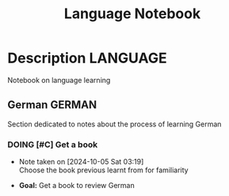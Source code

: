 #+TITLE: Language Notebook

* Description :LANGUAGE:

Notebook on language learning

** German :GERMAN:

Section dedicated to notes about the process of learning German 

*** DOING [#C] Get a book
DEADLINE: <2024-10-05 Sat 22:00 -2h>
- Note taken on [2024-10-05 Sat 03:19] \\
  Choose the book previous learnt from for familiarity

- *Goal:* Get a book to review German

